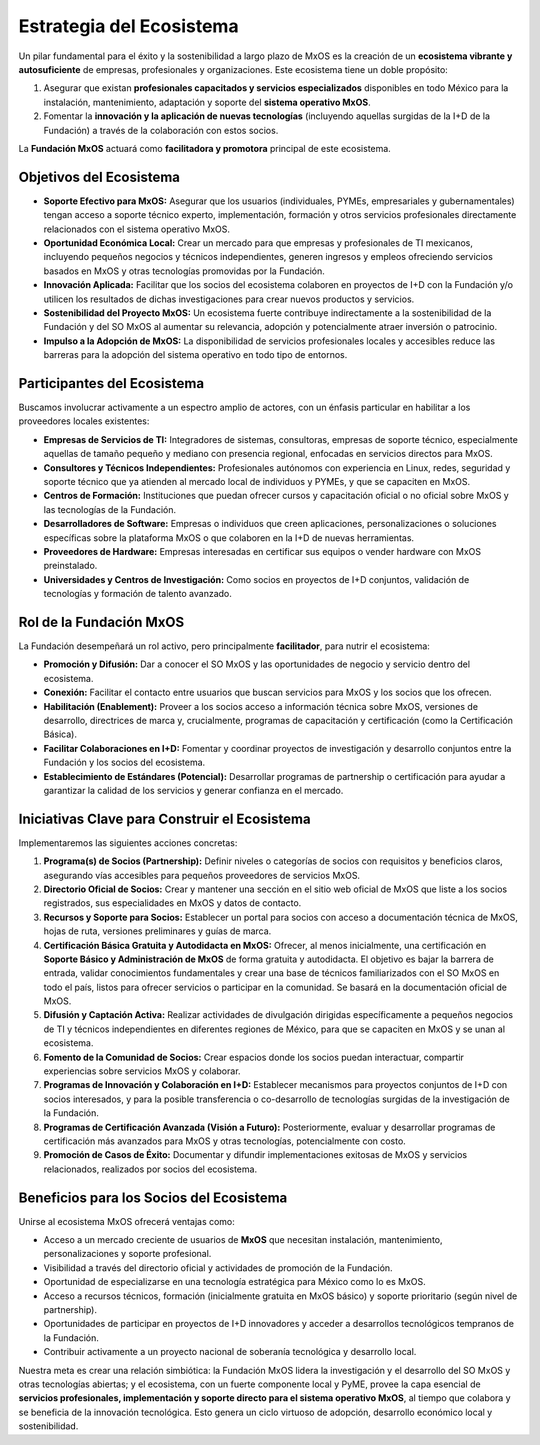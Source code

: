 .. _estrategia_de_ecosistema:

#########################
Estrategia del Ecosistema
#########################

Un pilar fundamental para el éxito y la sostenibilidad a largo plazo de MxOS es la creación de un **ecosistema vibrante y
autosuficiente** de empresas, profesionales y organizaciones. Este ecosistema tiene un doble propósito:

#. Asegurar que existan **profesionales capacitados y servicios especializados** disponibles en todo México para la instalación,
   mantenimiento, adaptación y soporte del **sistema operativo MxOS**.

#. Fomentar la **innovación y la aplicación de nuevas tecnologías** (incluyendo aquellas surgidas de la I+D de la Fundación) a
   través de la colaboración con estos socios.

La **Fundación MxOS** actuará como **facilitadora y promotora** principal de este ecosistema.

Objetivos del Ecosistema
========================

* **Soporte Efectivo para MxOS:** Asegurar que los usuarios (individuales, PYMEs, empresariales y gubernamentales) tengan acceso a
  soporte técnico experto, implementación, formación y otros servicios profesionales directamente relacionados con el sistema
  operativo MxOS.

* **Oportunidad Económica Local:** Crear un mercado para que empresas y profesionales de TI mexicanos, incluyendo pequeños negocios
  y técnicos independientes, generen ingresos y empleos ofreciendo servicios basados en MxOS y otras tecnologías promovidas por la
  Fundación.

* **Innovación Aplicada:** Facilitar que los socios del ecosistema colaboren en proyectos de I+D con la Fundación y/o utilicen los
  resultados de dichas investigaciones para crear nuevos productos y servicios.

* **Sostenibilidad del Proyecto MxOS:** Un ecosistema fuerte contribuye indirectamente a la sostenibilidad de la Fundación y del SO
  MxOS al aumentar su relevancia, adopción y potencialmente atraer inversión o patrocinio.

* **Impulso a la Adopción de MxOS:** La disponibilidad de servicios profesionales locales y accesibles reduce las barreras para la
  adopción del sistema operativo en todo tipo de entornos.

Participantes del Ecosistema
============================
Buscamos involucrar activamente a un espectro amplio de actores, con un énfasis particular en habilitar a los proveedores locales
existentes:

* **Empresas de Servicios de TI:** Integradores de sistemas, consultoras, empresas de soporte técnico, especialmente aquellas de
  tamaño pequeño y mediano con presencia regional, enfocadas en servicios directos para MxOS.

* **Consultores y Técnicos Independientes:** Profesionales autónomos con experiencia en Linux, redes, seguridad y soporte técnico
  que ya atienden al mercado local de individuos y PYMEs, y que se capaciten en MxOS.

* **Centros de Formación:** Instituciones que puedan ofrecer cursos y capacitación oficial o no oficial sobre MxOS y las tecnologías
  de la Fundación.

* **Desarrolladores de Software:** Empresas o individuos que creen aplicaciones, personalizaciones o soluciones específicas sobre la
  plataforma MxOS o que colaboren en la I+D de nuevas herramientas.

* **Proveedores de Hardware:** Empresas interesadas en certificar sus equipos o vender hardware con MxOS preinstalado.

* **Universidades y Centros de Investigación:** Como socios en proyectos de I+D conjuntos, validación de tecnologías y formación de
  talento avanzado.

Rol de la Fundación MxOS
========================
La Fundación desempeñará un rol activo, pero principalmente **facilitador**, para nutrir el ecosistema:

* **Promoción y Difusión:** Dar a conocer el SO MxOS y las oportunidades de negocio y servicio dentro del ecosistema.

* **Conexión:** Facilitar el contacto entre usuarios que buscan servicios para MxOS y los socios que los ofrecen.

* **Habilitación (Enablement):** Proveer a los socios acceso a información técnica sobre MxOS, versiones de desarrollo, directrices
  de marca y, crucialmente, programas de capacitación y certificación (como la Certificación Básica).

* **Facilitar Colaboraciones en I+D:** Fomentar y coordinar proyectos de investigación y desarrollo conjuntos entre la Fundación y
  los socios del ecosistema.

* **Establecimiento de Estándares (Potencial):** Desarrollar programas de partnership o certificación para ayudar a garantizar la
  calidad de los servicios y generar confianza en el mercado.

Iniciativas Clave para Construir el Ecosistema
==============================================
Implementaremos las siguientes acciones concretas:

#. **Programa(s) de Socios (Partnership):**
   Definir niveles o categorías de socios con requisitos y beneficios claros, asegurando vías accesibles para pequeños proveedores
   de servicios MxOS.

#. **Directorio Oficial de Socios:**
   Crear y mantener una sección en el sitio web oficial de MxOS que liste a los socios registrados, sus especialidades en MxOS y
   datos de contacto.

#. **Recursos y Soporte para Socios:**
   Establecer un portal para socios con acceso a documentación técnica de MxOS, hojas de ruta, versiones preliminares y guías de
   marca.

#. **Certificación Básica Gratuita y Autodidacta en MxOS:**
   Ofrecer, al menos inicialmente, una certificación en **Soporte Básico y Administración de MxOS** de forma gratuita y autodidacta.
   El objetivo es bajar la barrera de entrada, validar conocimientos fundamentales y crear una base de técnicos familiarizados con
   el SO MxOS en todo el país, listos para ofrecer servicios o participar en la comunidad. Se basará en la documentación oficial de
   MxOS.

#. **Difusión y Captación Activa:**
   Realizar actividades de divulgación dirigidas específicamente a pequeños negocios de TI y técnicos independientes en diferentes
   regiones de México, para que se capaciten en MxOS y se unan al ecosistema.

#. **Fomento de la Comunidad de Socios:**
   Crear espacios donde los socios puedan interactuar, compartir experiencias sobre servicios MxOS y colaborar.

#. **Programas de Innovación y Colaboración en I+D:**
   Establecer mecanismos para proyectos conjuntos de I+D con socios interesados, y para la posible transferencia o co-desarrollo de
   tecnologías surgidas de la investigación de la Fundación.

#. **Programas de Certificación Avanzada (Visión a Futuro):**
   Posteriormente, evaluar y desarrollar programas de certificación más avanzados para MxOS y otras tecnologías, potencialmente con
   costo.

#. **Promoción de Casos de Éxito:**
   Documentar y difundir implementaciones exitosas de MxOS y servicios relacionados, realizados por socios del ecosistema.

Beneficios para los Socios del Ecosistema
=========================================
Unirse al ecosistema MxOS ofrecerá ventajas como:

* Acceso a un mercado creciente de usuarios de **MxOS** que necesitan instalación, mantenimiento, personalizaciones y soporte
  profesional.

* Visibilidad a través del directorio oficial y actividades de promoción de la Fundación.

* Oportunidad de especializarse en una tecnología estratégica para México como lo es MxOS.

* Acceso a recursos técnicos, formación (inicialmente gratuita en MxOS básico) y soporte prioritario (según nivel de
  partnership).

* Oportunidades de participar en proyectos de I+D innovadores y acceder a desarrollos tecnológicos tempranos de la Fundación.

* Contribuir activamente a un proyecto nacional de soberanía tecnológica y desarrollo local.

Nuestra meta es crear una relación simbiótica: la Fundación MxOS lidera la investigación y el desarrollo del SO MxOS y otras
tecnologías abiertas; y el ecosistema, con un fuerte componente local y PyME, provee la capa esencial de **servicios profesionales,
implementación y soporte directo para el sistema operativo MxOS**, al tiempo que colabora y se beneficia de la innovación
tecnológica. Esto genera un ciclo virtuoso de adopción, desarrollo económico local y sostenibilidad.
